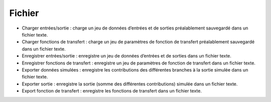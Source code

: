 Fichier
=======

• Charger entrées/sortie : charge un jeu de données d’entrées et de sorties préalablement sauvegardé dans un fichier texte.
• Charger fonctions de transfert : charge un jeu de paramètres de fonction de transfert préalablement sauvegardé dans un fichier texte.
• Enregistrer entrées/sortie : enregistre un jeu de données d’entrées et de sorties dans un fichier texte.
• Enregistrer fonctions de transfert : enregistre un jeu de paramètres de fonction de transfert dans un fichier texte.
• Exporter données simulées : enregistre les contributions des différentes branches à la sortie simulée dans un fichier texte.
• Exporter sortie : enregistre la sortie (somme des différentes contributions) simulée dans un fichier texte.
• Export fonction de transfert : enregistre les fonctions de transfert dans un fichier texte.
